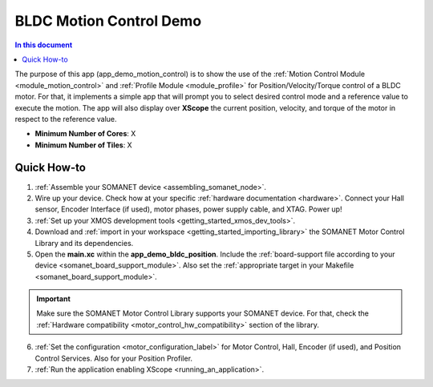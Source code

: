 .. _bldc_motion_control_demo:

========================
BLDC Motion Control Demo
========================

.. contents:: In this document
    :backlinks: none
    :depth: 3

The purpose of this app (app_demo_motion_control) is to show the use of the :ref:`Motion Control Module <module_motion_control>` and :ref:`Profile Module <module_profile>` for Position/Velocity/Torque control of a BLDC motor. For that, it implements a simple app that will prompt you to select desired control mode and a reference value to execute the motion. The app will also display over **XScope** the current position, velocity, and torque of the motor in respect to the reference value.

* **Minimum Number of Cores**: X
* **Minimum Number of Tiles**: X

.. cssclass:: github

  `See Application on Public Repository <https://github.com/synapticon/sc_sncn_motorcontrol/tree/develop/examples/app_demo_motion_control/>`_

Quick How-to
============
1. :ref:`Assemble your SOMANET device <assembling_somanet_node>`.
2. Wire up your device. Check how at your specific :ref:`hardware documentation <hardware>`. Connect your Hall sensor, Encoder Interface (if used), motor phases, power supply cable, and XTAG. Power up!
3. :ref:`Set up your XMOS development tools <getting_started_xmos_dev_tools>`. 
4. Download and :ref:`import in your workspace <getting_started_importing_library>` the SOMANET Motor Control Library and its dependencies.
5. Open the **main.xc** within  the **app_demo_bldc_position**. Include the :ref:`board-support file according to your device <somanet_board_support_module>`. Also set the :ref:`appropriate target in your Makefile <somanet_board_support_module>`.

.. important:: Make sure the SOMANET Motor Control Library supports your SOMANET device. For that, check the :ref:`Hardware compatibility <motor_control_hw_compatibility>` section of the library.

6. :ref:`Set the configuration <motor_configuration_label>` for Motor Control, Hall, Encoder (if used), and Position Control Services. Also for your Position Profiler.
7. :ref:`Run the application enabling XScope <running_an_application>`.

.. seealso:: Did everything go well? If you need further support please check out our `forum <http://forum.synapticon.com/>`_.

